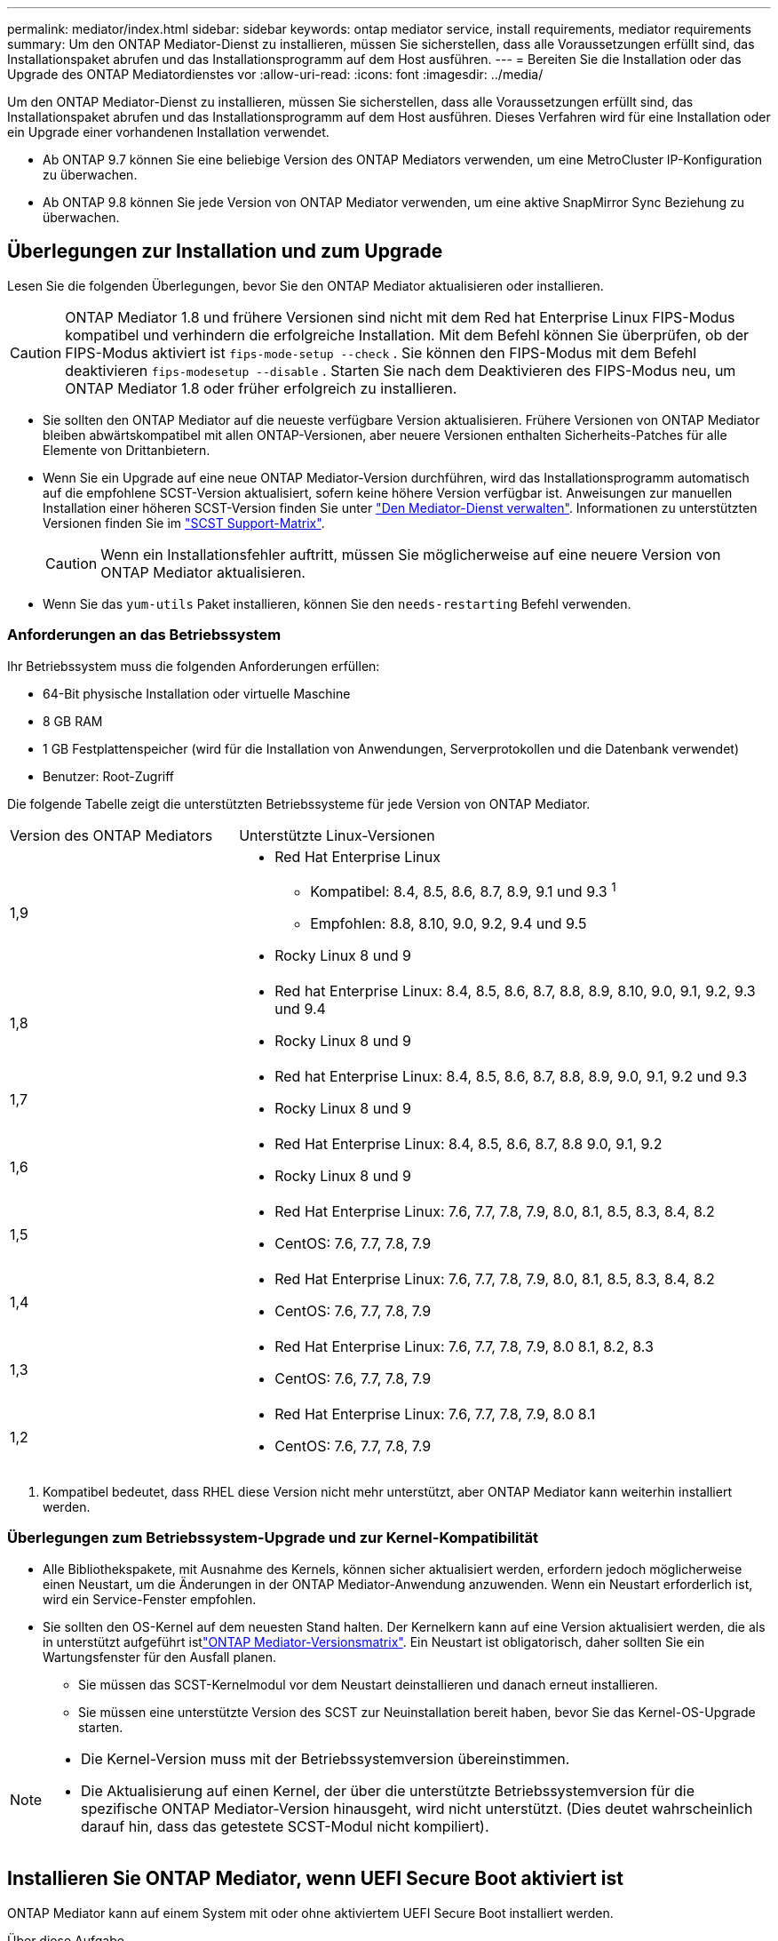 ---
permalink: mediator/index.html 
sidebar: sidebar 
keywords: ontap mediator service, install requirements, mediator requirements 
summary: Um den ONTAP Mediator-Dienst zu installieren, müssen Sie sicherstellen, dass alle Voraussetzungen erfüllt sind, das Installationspaket abrufen und das Installationsprogramm auf dem Host ausführen. 
---
= Bereiten Sie die Installation oder das Upgrade des ONTAP Mediatordienstes vor
:allow-uri-read: 
:icons: font
:imagesdir: ../media/


[role="lead"]
Um den ONTAP Mediator-Dienst zu installieren, müssen Sie sicherstellen, dass alle Voraussetzungen erfüllt sind, das Installationspaket abrufen und das Installationsprogramm auf dem Host ausführen. Dieses Verfahren wird für eine Installation oder ein Upgrade einer vorhandenen Installation verwendet.

* Ab ONTAP 9.7 können Sie eine beliebige Version des ONTAP Mediators verwenden, um eine MetroCluster IP-Konfiguration zu überwachen.
* Ab ONTAP 9.8 können Sie jede Version von ONTAP Mediator verwenden, um eine aktive SnapMirror Sync Beziehung zu überwachen.




== Überlegungen zur Installation und zum Upgrade

Lesen Sie die folgenden Überlegungen, bevor Sie den ONTAP Mediator aktualisieren oder installieren.


CAUTION: ONTAP Mediator 1.8 und frühere Versionen sind nicht mit dem Red hat Enterprise Linux FIPS-Modus kompatibel und verhindern die erfolgreiche Installation. Mit dem Befehl können Sie überprüfen, ob der FIPS-Modus aktiviert ist `fips-mode-setup --check` . Sie können den FIPS-Modus mit dem Befehl deaktivieren `fips-modesetup --disable` . Starten Sie nach dem Deaktivieren des FIPS-Modus neu, um ONTAP Mediator 1.8 oder früher erfolgreich zu installieren.

* Sie sollten den ONTAP Mediator auf die neueste verfügbare Version aktualisieren. Frühere Versionen von ONTAP Mediator bleiben abwärtskompatibel mit allen ONTAP-Versionen, aber neuere Versionen enthalten Sicherheits-Patches für alle Elemente von Drittanbietern.
* Wenn Sie ein Upgrade auf eine neue ONTAP Mediator-Version durchführen, wird das Installationsprogramm automatisch auf die empfohlene SCST-Version aktualisiert, sofern keine höhere Version verfügbar ist. Anweisungen zur manuellen Installation einer höheren SCST-Version finden Sie unter link:manage-task.html["Den Mediator-Dienst verwalten"]. Informationen zu unterstützten Versionen finden Sie im link:whats-new-concept.html#scst-support-matrix["SCST Support-Matrix"].
+

CAUTION: Wenn ein Installationsfehler auftritt, müssen Sie möglicherweise auf eine neuere Version von ONTAP Mediator aktualisieren.

* Wenn Sie das `yum-utils` Paket installieren, können Sie den `needs-restarting` Befehl verwenden.




=== Anforderungen an das Betriebssystem

Ihr Betriebssystem muss die folgenden Anforderungen erfüllen:

* 64-Bit physische Installation oder virtuelle Maschine
* 8 GB RAM
* 1 GB Festplattenspeicher (wird für die Installation von Anwendungen, Serverprotokollen und die Datenbank verwendet)
* Benutzer: Root-Zugriff


Die folgende Tabelle zeigt die unterstützten Betriebssysteme für jede Version von ONTAP Mediator.

[cols="30,70"]
|===


| Version des ONTAP Mediators | Unterstützte Linux-Versionen 


 a| 
1,9
 a| 
* Red Hat Enterprise Linux
+
** Kompatibel: 8.4, 8.5, 8.6, 8.7, 8.9, 9.1 und 9.3 ^1^
** Empfohlen: 8.8, 8.10, 9.0, 9.2, 9.4 und 9.5


* Rocky Linux 8 und 9




 a| 
1,8
 a| 
* Red hat Enterprise Linux: 8.4, 8.5, 8.6, 8.7, 8.8, 8.9, 8.10, 9.0, 9.1, 9.2, 9.3 und 9.4
* Rocky Linux 8 und 9




 a| 
1,7
 a| 
* Red hat Enterprise Linux: 8.4, 8.5, 8.6, 8.7, 8.8, 8.9, 9.0, 9.1, 9.2 und 9.3
* Rocky Linux 8 und 9




 a| 
1,6
 a| 
* Red Hat Enterprise Linux: 8.4, 8.5, 8.6, 8.7, 8.8 9.0, 9.1, 9.2
* Rocky Linux 8 und 9




 a| 
1,5
 a| 
* Red Hat Enterprise Linux: 7.6, 7.7, 7.8, 7.9, 8.0, 8.1, 8.5, 8.3, 8.4, 8.2
* CentOS: 7.6, 7.7, 7.8, 7.9




 a| 
1,4
 a| 
* Red Hat Enterprise Linux: 7.6, 7.7, 7.8, 7.9, 8.0, 8.1, 8.5, 8.3, 8.4, 8.2
* CentOS: 7.6, 7.7, 7.8, 7.9




 a| 
1,3
 a| 
* Red Hat Enterprise Linux: 7.6, 7.7, 7.8, 7.9, 8.0 8.1, 8.2, 8.3
* CentOS: 7.6, 7.7, 7.8, 7.9




 a| 
1,2
 a| 
* Red Hat Enterprise Linux: 7.6, 7.7, 7.8, 7.9, 8.0 8.1
* CentOS: 7.6, 7.7, 7.8, 7.9


|===
. Kompatibel bedeutet, dass RHEL diese Version nicht mehr unterstützt, aber ONTAP Mediator kann weiterhin installiert werden.




=== Überlegungen zum Betriebssystem-Upgrade und zur Kernel-Kompatibilität

* Alle Bibliothekspakete, mit Ausnahme des Kernels, können sicher aktualisiert werden, erfordern jedoch möglicherweise einen Neustart, um die Änderungen in der ONTAP Mediator-Anwendung anzuwenden. Wenn ein Neustart erforderlich ist, wird ein Service-Fenster empfohlen.
* Sie sollten den OS-Kernel auf dem neuesten Stand halten. Der Kernelkern kann auf eine Version aktualisiert werden, die als in unterstützt aufgeführt istlink:whats-new-concept.html#scst-support-matrix["ONTAP Mediator-Versionsmatrix"]. Ein Neustart ist obligatorisch, daher sollten Sie ein Wartungsfenster für den Ausfall planen.
+
** Sie müssen das SCST-Kernelmodul vor dem Neustart deinstallieren und danach erneut installieren.
** Sie müssen eine unterstützte Version des SCST zur Neuinstallation bereit haben, bevor Sie das Kernel-OS-Upgrade starten.




[NOTE]
====
* Die Kernel-Version muss mit der Betriebssystemversion übereinstimmen.
* Die Aktualisierung auf einen Kernel, der über die unterstützte Betriebssystemversion für die spezifische ONTAP Mediator-Version hinausgeht, wird nicht unterstützt. (Dies deutet wahrscheinlich darauf hin, dass das getestete SCST-Modul nicht kompiliert).


====


== Installieren Sie ONTAP Mediator, wenn UEFI Secure Boot aktiviert ist

ONTAP Mediator kann auf einem System mit oder ohne aktiviertem UEFI Secure Boot installiert werden.

.Über diese Aufgabe
Sie können den UEFI-sicheren Start vor der Installation von ONTAP Mediator deaktivieren, wenn dieser nicht benötigt wird oder wenn Sie Probleme bei der Installation von ONTAP Mediator beheben. Deaktivieren Sie die UEFI Secure Boot-Option in den Computereinstellungen.

[NOTE]
====
Weitere Informationen zum Deaktivieren des UEFI Secure Boot finden Sie in den systemspezifischen Anweisungen.

====
Um den ONTAP Mediator mit aktiviertem UEFI-Secure Boot zu installieren, müssen Sie einen Sicherheitsschlüssel registrieren, bevor der Dienst gestartet werden kann. Der Schlüssel wird während des Kompilierungsschritts der SCST-Installation generiert und als privates öffentliches Schlüsselpaar auf Ihrer Maschine gespeichert. Verwenden Sie das `mokutil` Dienstprogramm, um den öffentlichen Schlüssel als Machine Owner Key (MOK) zu Ihrer UEFI-Firmware hinzuzufügen, sodass das System dem signierten Modul vertrauen und laden kann. Speichern Sie die `mokutil` Passphrase an einem sicheren Ort, da dies erforderlich ist, wenn Sie Ihr System neu starten, um das MOK zu aktivieren.

.Schritte
. [[Step_1_uefi]]Überprüfen Sie, ob UEFI Secure Boot auf Ihrem System aktiviert ist:
+
`mokutil --sb-state`

+
Die Ergebnisse zeigen an, ob UEFI Secure Boot auf diesem System aktiviert ist.

+
[cols="40,60"]
|===


| Wenn... | Gehe zu... 


 a| 
UEFI Secure Boot ist aktiviert
 a| 




 a| 
UEFI Secure Boot ist deaktiviert
 a| 
link:upgrade-host-os-mediator-task.html["Aktualisieren Sie das Host-Betriebssystem und anschließend den ONTAP Mediator"]

|===
+
[NOTE]
====
** Sie werden aufgefordert, eine Passphrase zu erstellen, die Sie an einem sicheren Ort speichern müssen. Sie benötigen diese Passphrase, um den Schlüssel im UEFI Boot Manager zu aktivieren.
** ONTAP Mediator 1.2.0 und frühere Versionen unterstützen diesen Modus nicht.


====
. [[Step_2_uefi]]Wenn das `mokutil` Dienstprogramm nicht installiert ist, führen Sie den folgenden Befehl aus:
+
`yum install mokutil`

. Öffentlichen Schlüssel zur MOK-Liste hinzufügen:
+
`mokutil --import /opt/netapp/lib/ontap_mediator/ontap_mediator/SCST_mod_keys/scst_module_key.der`

+

NOTE: Sie können den privaten Schlüssel an seinem Standardspeicherort belassen oder an einen sicheren Speicherort verschieben. Der öffentliche Schlüssel muss jedoch an seinem vorhandenen Speicherort für die Verwendung durch den Boot Manager beibehalten werden. Weitere Informationen finden Sie in der folgenden Datei README.Module-Signing:

+
`[root@hostname ~]# ls /opt/netapp/lib/ontap_mediator/ontap_mediator/SCST_mod_keys/
README.module-signing  scst_module_key.der  scst_module_key.priv`

. Starten Sie den Host neu und verwenden Sie den UEFI Boot Manager Ihres Geräts, um das neue MOK zu genehmigen. Sie benötigen die Passphrase, die für das Dienstprogramm in angegeben `mokutil`<<step_1_uefi,Der Schritt, bei dem Sie prüfen, ob UEFI Secure Boot auf Ihrem System aktiviert ist>> ist.

